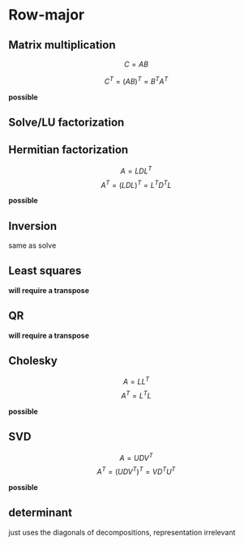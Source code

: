 * Row-major

** Matrix multiplication

$$C=AB$$

$$C^T=(AB)^T=B^T A^T$$

*possible*

** Solve/LU factorization

** Hermitian factorization

$$A=LDL^T$$
$$A^T=(LDL)^T=L^T D^T L$$

*possible*

** Inversion

same as solve

** Least squares

*will require a transpose*

** QR

*will require a transpose*

** Cholesky

$$A=LL^T$$
$$A^T=L^TL$$

*possible*

** SVD

$$A=UDV^T$$
$$A^T=(UDV^T)^T = VD^TU^T$$

*possible*

** determinant

just uses the diagonals of decompositions, representation irrelevant

